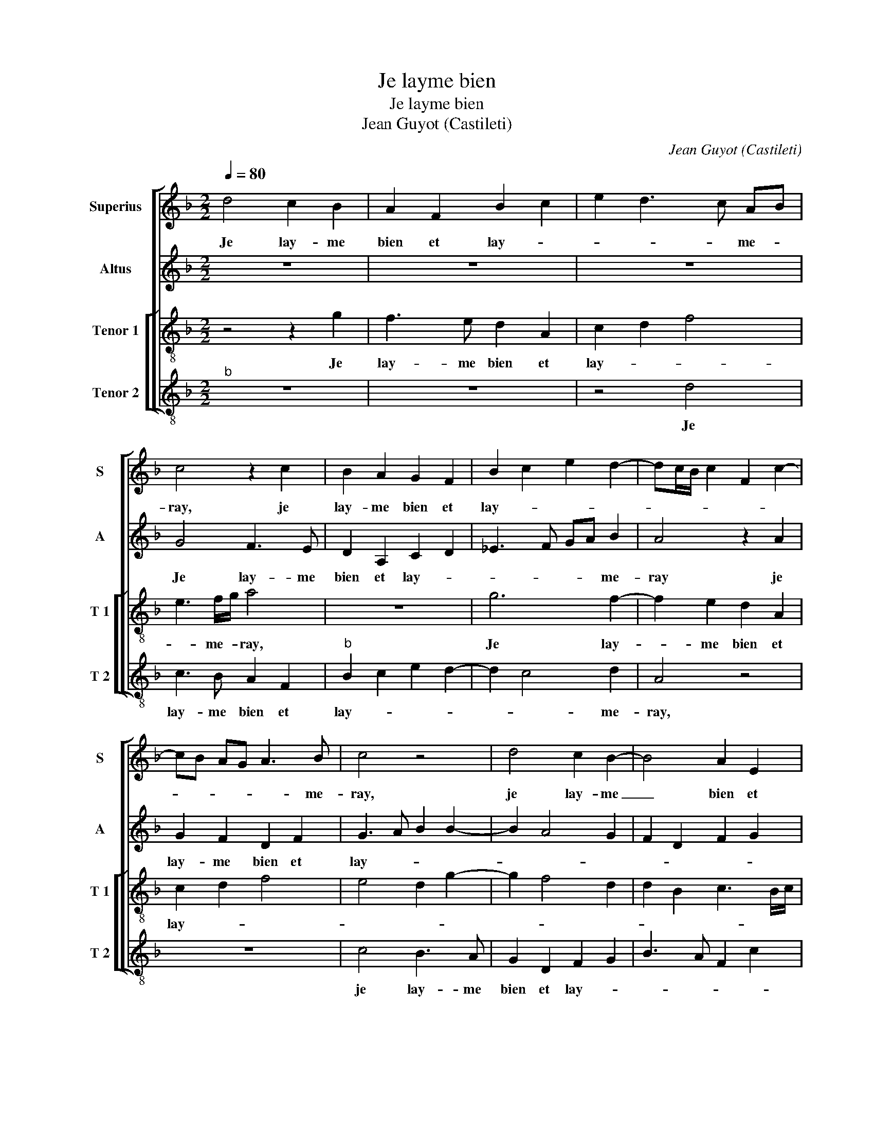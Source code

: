 X:1
T:Je layme bien
T:Je layme bien
T:Jean Guyot (Castileti)
C:Jean Guyot (Castileti)
%%score [ 1 2 [ 3 4 ] ]
L:1/8
Q:1/4=80
M:2/2
K:F
V:1 treble nm="Superius" snm="S"
V:2 treble nm="Altus" snm="A"
V:3 treble-8 nm="Tenor 1" snm="T 1"
V:4 treble-8 nm="Tenor 2" snm="T 2"
V:1
 d4 c2 B2 | A2 F2 B2 c2 | e2 d3 c AB | c4 z2 c2 | B2 A2 G2 F2 | B2 c2 e2 d2- | dc/B/ c2 F2 c2- | %7
w: Je lay- me|bien et lay- *|* * * me- *|ray, je|lay- me bien et|lay- * * *||
 cB AG A3 B | c4 z4 | d4 c2 B2- | B4 A2 E2 | F3 E D2 B2 |"^#" A2 G4 F2 | G4 z2 d2 | cABA AG A2 | %15
w: * * * * * me-|ray,|je lay- me|_ bien et|lay- * * *|* * me-|ray, à|ce pro- pos suis et se- ray,|
 z2 d2 cABA | A2 G3 F/E/ F2 | G4 z2 d2 | f2 ec e2 d2- | d2 z2 e2 g2 | fd f3 e e2- | ed d4 c2 | %22
w: à ce pro- pos suis|et se- * * *|ray, et|de- meu- * * ray|_ tout- te|ma _ vi- * *||
 d2 d2 f2 ec | e2 d4 z2 | e2 g2 fd f2- | fe e3 d d2- |"^#" d2 c2 d4- | d4 z2 A2 | B d2 c d4 | %29
w: e, tout- te ma _|vi- e,|tout- te ma _ vi-||* * e,|_ tout-|te ma vi- e,|
 z2 A2 A2 c2- | cc B2 A2 d2- | d2 c2 d4- | d4 z2 A2 | B d2 c d4 | z2 A2 A2 c2- | cc B2 A2 d2- | %36
w: et quoy qu'on|_ men di'- par en-|* vi- e,|_ tout-|te ma vi- e,|et quoy qu'on|_ nen dis' par en-|
 d2 c2 d4 | f4 e3 d | c2 G2 B2 c2 |"^b" e6 d2- | d2 cB c4 | d8- | d8- | d8- | d8 |] %45
w: * vi- e,|je lay- *|* me bien et|lay- *|* * * me-|ray.|_|||
V:2
 z8 | z8 | z8 | G4 F3 E | D2 A,2 C2 D2 | _E3 F GA B2 | A4 z2 A2 | G2 F2 D2 F2 | G3 A B2 B2- | %9
w: |||Je lay- me|bien et lay- *|* * * * me-|ray je|lay- me bien et|lay- * * *|
 B2 A4 G2 | F2 D2 F2 G2 | B2 A2 G3 F | E4 D4- | D4 z4 | A2 GE FD F2 | E2 D2 A2 GE | FEDC D4 | %17
w: |||me- ray,|_|à ce pro- pos suis et|se- ray, à ce pro-|pos suis et se- ray,|
 z4 G2 B2 | AF A2 G4 | z2 A2 c2 BG | B2 A2 c2 c2 | B4 z2 G2- | G2 B2 AF A2 | G4 z2 A2 | %24
w: et de-|meu- * * ray|tout- te ma _|_ _ _ vi-|e, tout|_ te ma _ vi-|e, tout-|
 c2 BG B2 A2 | c4 B2 G2 | A3 G F2 G2 | D3 E FG AF | G4 z2 D2 | D2 F3 F E2 | D2 G2 F2 A2- | %31
w: te ma _ vi- *||* * * e,|tout- te ma _ vi- *|e, et|quoy qu'on men di-|* se par en-|
 AG A2 F2 G2 | B3 A/G/ FG AF | G4 z2 D2 | D2 F3 F E2 | D2 G2 F2 A2- | A2 A2 A2 B2 | A3 B c2 C2 | %38
w: * * vi- * *||e, et|quoy qu'on en di-|* se par en-|* vi- e, je|lay- * * me|
 E4 D2 A2 | G2 c3 B B2- | BA GF G4 | z2 B4 A2- | A2 G2 F2 D2 | F2 G2 B4 | A8 |] %45
w: bien et lay-||* * me- * ray,|je lay-|* me bien et|lay- * me-|ray.|
V:3
 z4 z2 g2 | f3 e d2 A2 | c2 d2 f4 | e3 f/g/ a4 | z8 | g6 f2- | f2 e2 d2 A2 | c2 d2 f4 | e4 d2 g2- | %9
w: Je|lay- me bien et|lay- * *|* me- * ray,||Je lay-|* me bien et|lay- * *||
 g2 f4 d2 | d2 B2 c3 B/c/ | d2 A2 B2 d2 | c3 B A4 | G4 g2 fd | eddc d4 | g2 fd eddc | %16
w: |||* * me-|ray, à ce pro-|pos suis et se- ray,|à ce pro- pos suis et se-|
 d3 c/B/ AG A2 | G2 z d e2 g2 | f2 z2 e2 g2 | fd f2 e4 | z2 f2 a2 ge |"^b" gfed e4 | d4 z4 | %23
w: |ray et de- meu-|ray tout- te|ma _ vi- e,|et de meu- *||ray|
 e2 g2 fd f2 | e4 z2 f2 | a2 ge gfed | e4 d4 | z2 d2 d2 f2- | ff e2 d2 g2 | f3 g af g2 | %30
w: tout- te ma _ vi-|e, et|de- meu- * ray tout- te ma|vi- e|et quoy qu'on|_ men di- e, et|quoy qu'on men _ di-|
 f2 d2 d2 f2- | ff e2 d4 | z2 d2 d2 f2- | ff e2 d2 g2 | f3 g af g2 | f2 d2 d2 f2- | ff e2 d2 g2- | %37
w: * se par en-|* vi- * e,|et quoy qu'on|_ men di- se par|en- * * * vi-|* se par en-|* vi- * * *|
 g2 f2 g4 | z4 f4 | _e3 d c2 G2 | B2 c2 c4 | d2 f2 g2 f2- | fe dc d2 b2 | a2 b2 g4 |"^#" f8 |] %45
w: * * e,|Je|lay- * * me|bien et lay-||* * me _ bien et|lay- * me-|ray.|
V:4
"^b" z8 | z8 | z4 d4 | c3 B A2 F2 |"^b" B2 c2 e2 d2- | d2 c4 d2 | A4 z4 | z8 | c4 B3 A | %9
w: ||Je|lay- me bien et|lay- * * *|* * me-|ray,||je lay- me|
 G2 D2 F2 G2 | B3 A F2 c2 | B2 F2 G4 | C4 D4 | z2 d2 cA B2 | AFGA D2 d2 | cA B2 AFGA | F2 G2 D4 | %17
w: bien et lay- *|||me- ray,|à- ce _ pro-|pos suis et se- ray, à|ce _ pro- pos suis et se|_ _ _|
 G8 | z2 A2 c2 BG | B2 A4 z2 | B2 d2 cA c2 | G2 B2 c4 | G4 z2 A2 | c2 BG B2 A2- | A2 z2 B2 d2 | %25
w: ray|et de- meu- *|* ray|tout- ta ma _ vi-||e, tout-|te ma _ vi- e,|_ et de-|
 cA c2 G2 B2 | A4 D2 G2 | G2 B3 B A2 | G2 c2 B2 GA | Bc d4 c2 | d2 G2 d4 | A4 z2 G2 | G2 B3 B A2 | %33
w: meu- * ray tout- te|ma vi- e,|tout- te ma vi-|e, et quoy qu'on _|_ _ men dis'-|* se par|_ et|quoy qu'on men di-|
 G2 c2 B2 GA | Bc d4 c2 | d2 G2 d4 | A4 z4 | d4 c3 B | A2 c2 B2 F2 | c4 z4 | z4 c4 | B3 A G2 D2 | %42
w: se par en- vi- *|||e,|je lay- *|* * * me|bien|je|lay- * * me|
 F2 G2 B3 c | d2 G3 A Bc | d8 |] %45
w: bien et lay- *|* * * me _|ray.|

